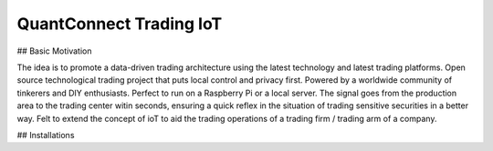 QuantConnect Trading IoT
=================================================================================
## Basic Motivation

The idea is to promote a data-driven trading architecture using the latest technology and latest trading platforms. Open source technological trading project that puts local control and privacy first. Powered by a worldwide community of tinkerers and DIY enthusiasts. Perfect to run on a Raspberry Pi or a local server. The signal goes from the production area to the trading center witin seconds, ensuring a quick reflex in the situation of trading sensitive securities in a better way. Felt to extend the concept of ioT to aid the trading operations of a trading firm / trading arm of a company.

## Installations
